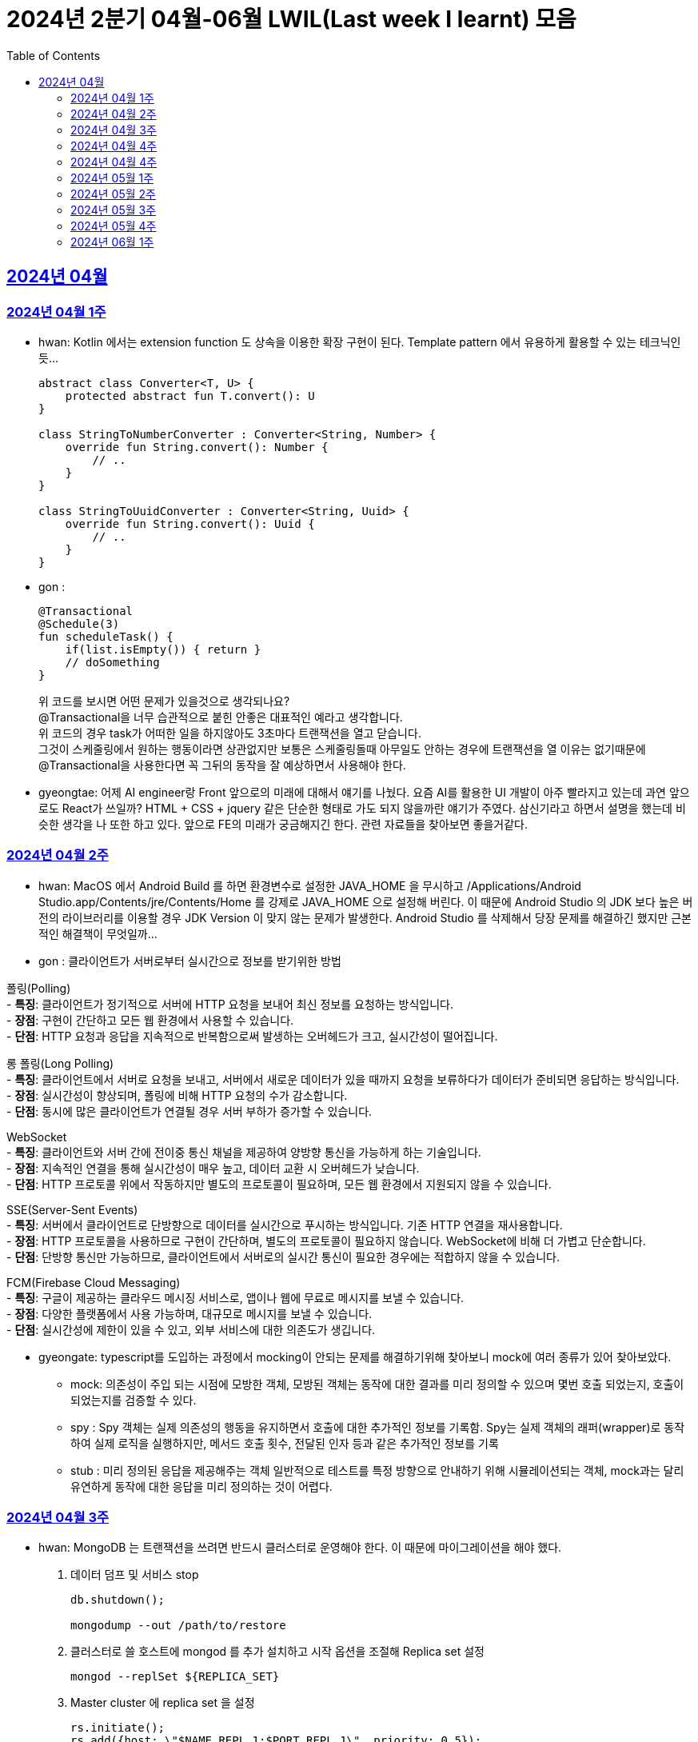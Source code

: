= 2024년 2분기 04월-06월 LWIL(Last week I learnt) 모음
// Metadata:
:description: Last Week I Learnt
:keywords: study, til, lwil
// Settings:
:doctype: book
:toc: left
:toclevels: 4
:sectlinks:
:icons: font

[[section-202404]]
== 2024년 04월

[[section-202404-W1]]
=== 2024년 04월 1주
- hwan: Kotlin 에서는 extension function 도 상속을 이용한 확장 구현이 된다. Template pattern 에서 유용하게 활용할 수 있는 테크닉인듯...
+

[source, kotlin]
----
abstract class Converter<T, U> {
    protected abstract fun T.convert(): U
}

class StringToNumberConverter : Converter<String, Number> {
    override fun String.convert(): Number {
        // ..
    }
}

class StringToUuidConverter : Converter<String, Uuid> {
    override fun String.convert(): Uuid {
        // ..
    }
}
----

- gon :
+

[source, kotlin]
----
@Transactional
@Schedule(3)
fun scheduleTask() {
    if(list.isEmpty()) { return }
    // doSomething
}
----
+

위 코드를 보시면 어떤 문제가 있을것으로 생각되나요? +
@Transactional을 너무 습관적으로 붙힌 안좋은 대표적인 예라고 생각합니다. +
위 코드의 경우 task가 어떠한 일을 하지않아도 3초마다 트랜잭션을 열고 닫습니다. +
그것이 스케줄링에서 원하는 행동이라면 상관없지만 보통은 스케줄링돌때 아무일도 안하는 경우에 트랜잭션을 열 이유는 없기때문에 +
@Transactional을 사용한다면 꼭 그뒤의 동작을 잘 예상하면서 사용해야 한다.

- gyeongtae: 어제 AI engineer랑 Front 앞으로의 미래에 대해서 얘기를 나눴다. 요즘 AI를 활용한 UI 개발이 아주 빨라지고 있는데 과연 앞으로도 React가 쓰일까? HTML + CSS + jquery 같은 단순한 형태로 가도 되지 않을까란 얘기가 주였다. 삼신기라고 하면서 설명을 했는데 비슷한 생각을 나 또한 하고 있다. 앞으로 FE의 미래가 궁금해지긴 한다. 관련 자료들을 찾아보면 좋을거같다.

[[section-202404-W2]]
=== 2024년 04월 2주
- hwan: MacOS 에서 Android Build 를 하면 환경변수로 설정한 JAVA_HOME 을 무시하고 /Applications/Android Studio.app/Contents/jre/Contents/Home 를 강제로 JAVA_HOME 으로 설정해 버린다. 이 때문에 Android Studio 의 JDK 보다 높은 버전의 라이브러리를 이용할 경우 JDK Version 이 맞지 않는 문제가 발생한다. Android Studio 를 삭제해서 당장 문제를 해결하긴 했지만 근본적인 해결책이 무엇일까...

- gon : 
클라이언트가 서버로부터 실시간으로 정보를 받기위한 방법

폴링(Polling) +
- **특징**: 클라이언트가 정기적으로 서버에 HTTP 요청을 보내어 최신 정보를 요청하는 방식입니다. +
- **장점**: 구현이 간단하고 모든 웹 환경에서 사용할 수 있습니다. +
- **단점**: HTTP 요청과 응답을 지속적으로 반복함으로써 발생하는 오버헤드가 크고, 실시간성이 떨어집니다.

롱 폴링(Long Polling) +
- **특징**: 클라이언트에서 서버로 요청을 보내고, 서버에서 새로운 데이터가 있을 때까지 요청을 보류하다가 데이터가 준비되면 응답하는 방식입니다. +
- **장점**: 실시간성이 향상되며, 폴링에 비해 HTTP 요청의 수가 감소합니다. +
- **단점**: 동시에 많은 클라이언트가 연결될 경우 서버 부하가 증가할 수 있습니다. 

WebSocket +
- **특징**: 클라이언트와 서버 간에 전이중 통신 채널을 제공하여 양방향 통신을 가능하게 하는 기술입니다. +
- **장점**: 지속적인 연결을 통해 실시간성이 매우 높고, 데이터 교환 시 오버헤드가 낮습니다. +
- **단점**: HTTP 프로토콜 위에서 작동하지만 별도의 프로토콜이 필요하며, 모든 웹 환경에서 지원되지 않을 수 있습니다.

SSE(Server-Sent Events) +
- **특징**: 서버에서 클라이언트로 단방향으로 데이터를 실시간으로 푸시하는 방식입니다. 기존 HTTP 연결을 재사용합니다. +
- **장점**: HTTP 프로토콜을 사용하므로 구현이 간단하며, 별도의 프로토콜이 필요하지 않습니다. WebSocket에 비해 더 가볍고 단순합니다. +
- **단점**: 단방향 통신만 가능하므로, 클라이언트에서 서버로의 실시간 통신이 필요한 경우에는 적합하지 않을 수 있습니다.

FCM(Firebase Cloud Messaging) +
- **특징**: 구글이 제공하는 클라우드 메시징 서비스로, 앱이나 웹에 무료로 메시지를 보낼 수 있습니다. +
- **장점**: 다양한 플랫폼에서 사용 가능하며, 대규모로 메시지를 보낼 수 있습니다. +
- **단점**: 실시간성에 제한이 있을 수 있고, 외부 서비스에 대한 의존도가 생깁니다.

- gyeongate: typescript를 도입하는 과정에서 mocking이 안되는 문제를 해결하기위해 찾아보니 mock에 여러 종류가 있어 찾아보았다. 
  * mock: 의존성이 주입 되는 시점에 모방한 객체, 모방된 객체는 동작에 대한 결과를 미리 정의할 수 있으며 몇번 호출 되었는지, 호출이 되었는지를 검증할 수 있다.
  * spy : Spy 객체는 실제 의존성의 행동을 유지하면서 호출에 대한 추가적인 정보를 기록함. Spy는 실제 객체의 래퍼(wrapper)로 동작하여 실제 로직을 실행하지만, 메서드 호출 횟수, 전달된 인자 등과 같은 추가적인 정보를 기록
  * stub : 미리 정의된 응답을 제공해주는 객체 일반적으로 테스트를 특정 방향으로 안내하기 위해 시뮬레이션되는 객체, mock과는 달리 유연하게 동작에 대한 응답을 미리 정의하는 것이 어렵다.


[[section-202404-W3]]
=== 2024년 04월 3주
- hwan: MongoDB 는 트랜잭션을 쓰려면 반드시 클러스터로 운영해야 한다. 이 때문에 마이그레이션을 해야 했다. 
+

. 데이터 덤프 및 서비스 stop
+

[source, shell]
----
db.shutdown();

mongodump --out /path/to/restore
----
+

. 클러스터로 쓸 호스트에 mongod 를 추가 설치하고 시작 옵션을 조절해 Replica set 설정
+

[source, shell]
----
mongod --replSet ${REPLICA_SET}
----
+

. Master cluster 에 replica set 을 설정
+

[source, shell]
----
rs.initiate();
rs.add({host: \"$NAME_REPL_1:$PORT_REPL_1\", priority: 0.5});
----
+

. master cluster 의 mongosh 에 접속후 dump 한 데이터를 import
+

[source, shell]
----
mongorestore /path/to/restore
----

+
. 데이터 정상 이동여부를 확인.
+

[source, shell]
----
db.collection.count()
----

- gon : `@ConditionalOnProperty` 는 조건부 빈 생성을 위한 주석Annotation이다. @ConditionalOnProperty는 주어진 속성(프로퍼티)이 특정한 값을 가질 때만 스프링 빈을 생성하거나 설정하도록 합니다.
yml이나 application.properties에 특정한 값이 있을때만 bean을 등록하게끔 할 수 있다.
문법은 다음과 같다
+

[source, kotlin]
----
@Configuration
@ConditionalOnProperty(name = ["myapp.feature.enabled"], havingValue = "true")
class MyFeatureConfiguration {

    @Bean
    fun myFeatureService(): MyFeatureService {
        return MyFeatureService()
    }

}
----


- wongue: Xcode 의 min deployment target 을 ios 업데이트 마다 재깍재깍 올려주는게 좋다. +
애플은 새로운 ios 버전 배포 이후, 가끔씩 이전 버전의 ios 지원을 걍 날려버리고, 따로 경고나 빌드시 오류를 주지 않는 경우가 종종 발생한다.

[[section-202404-W4]]
=== 2024년 04월 4주
- hwan: HTTP GET 에 Body 를 보내는 행위는 '일반적' 으로 잘못된 행위라고 인식해 왔다. 그러나 그걸 잘못되었다고 인식하는 것은 잘못되었다. HTTP 를 정의한 link:https://www.rfc-editor.org/rfc/rfc2616#section-4.3[RFC 2616] 에서는 
+

> entity-body 맥락을 정의하지 않은 요청이 message-body 를 포함한 경우 이를 되도록(SHOULD) 무시하도록 구현해야 한다
+

라는 구문이 있었다. 그러나 2014년에 HTTP 를 새로 정의한 RFC 7230 부터 RFC 7237 중 link:https://datatracker.ietf.org/doc/html/rfc7231#section-4.3[RFC 7231] 에 따르면 원래의 정의가 제거되었을 뿐 아니라 GET 요청에 대한 정의도 다음과 같이 변경되었다.
+

> GET 요청의 payload(맥락상 message-body) 는 정의된 맥락을 가지지 않는다. payload body 를 가진 GET 요청은, (서버측에서) 요청을 거절하기 위한 구현을 추가해야 할 수도 있다.
+

즉, Request body 를 포함한 GET 요청을 거부할지 말지는 서버의 몫이며 RFC 에서는 잘못되었다는 표현을 하지 않도록 변경되었다는 것이다. 10년 전에 변경된 사양을 이제서야 알게 되다니 부끄러운 한 주였다. 다만, 문서에서 이를 허용해 줬다 해서 GET 에 request body 를 담는 구현을 허용할지 말지를 가지고 싸우는 일은 피했으면 좋겠다. 예를 들어 GET 요청의 경우 복수 개의 parameter 를 표현하는 일은 대부분 번거롭다.
+

[source, shell]
----
GET https://my-site/user/profiles/ABCD,EFGH,IJKL,MNOP,QRST,UVWX

또는

GET https://my-site/user?profile=ABCD&profile=EFGH&profile=IJKL&profile=MNOP&profile=QRST&profile=UVWX
----
+

어느 쪽이던 표현이 깔끔하지 않다. 이런 경우 request body 를 포함한 GET method 를 허용하는 것도 고려한다던가 하는 유연함을 가지는 것도 좋을 것 같다.

- gyeongtae: 도메인이란 문제의 영역을 말하고 문제의 영역을 어떻게 동작하게 만들 것인지가 DDD의 본질이라고 한다. 그리고 문제의 특정 영역을 동작시키기 위한 모델이 존재할 텐데, 이것을 도메인 모델이라고 하고 도메인 모델은 곧 코드가 된다. 그리고 이 코드는 자체만으로 도메인을 설명하는 문서 역할을 하게 된다. 아예 문서가 필요없다고 할 순 없지만 도메인 지식으로부터 표현된 도메인 모델 즉, 코드로도 비즈니스가 이해될 수 있게 작성하면 따로 문서가 필요 없을것이라고 한다.

- gon: 최근에 재미있는 에러 상황을 공유 받았는데 +
os가 절전모드등 비용 감소 모드에 들어갓다가 서버가 요청을 받으니 첫번째 요청은 무조건 실패로 나는 문제였습니다. +
실패의 이유는 Jpa가 db의 트랜잭션을 가져올려다 커넥션 타임아웃으로 에러가 발생하였습니다. +
이유는 절전모드로 쓰레드기아상태가 된 상태에서 히카리cp의 housekeeper가 스레드를 할당받지못해 커넥션을 새로 맺지못했고 커넥션풀에는 만료된 커넥션만 쌓여서 그렇습니다 +
해당 에러에서 배워야할 교훈 : 우리의 서버가 항상 쓰레드를 잘 받고 돌아갈꺼라고만 생각하진 말자


[[section-202404-W4]]
=== 2024년 04월 4주

- gyeongtae:
+

[source, kotlin]
----
@GetMapping("/somePath")
fun forwardToIndex(httpServletResponse: HttpServletResponse) = "forward:/index.html'
----
+

[source, kotlin]
----
@GetMapping("/somePath")
fun redirectToIndex(httpServletResponse: HttpServletResponse) = "redirect:/index.html'
----
+

각각은 servlet에서 특정 url 요청을 index.html로 전달하는 요청이다. 이 기능을 이용해서 front-end router로 요청을 전달하려 했지만 이 둘의 차이 때문에 redirect에서는 svelte router가 동작하지 않았다. 이유는 다음과 같다. 
+
--
** forward: Servlet에서의 getServletContext() method에서 얻은 RequestDispatcher 클래스를 사용하여 받은 요청을 지정된 URL 페이지로 바꾸어 응답합니다. 이 때 client URL이 바뀌진 않습니다. 
** redirect: 302 혹은 303 상태코드 반환과 함께 client쪽에서 지정된 URL로 새롭게 요청을 보냅니다. 이 때 client URL이 바뀝니다.
--
+

왜냐하면 forward는 내부적으로 지정된 resource를 client에 영향을 미치지 않고 전달하지만 redirect는 요청 client URL에 영향을 미칩니다. forward는 내부적으로 지정된 resource를 client에 바로 반환하지만 reidrect는 302 혹은 303 상태코드를 반환하게 한 후 redirect를 client가 직접 수행하게 하여 client는 요청을 두 번 해야 원하는 resource를 전달 받을 수 있습니다.
+

이 차이로 인하여 외부 client url이 index.html로 변하면서 빈 페이지만 보였던 것입니다. 이 문제를 forward로 바꾸면 내부적으로는 index.html resource를 return 하지만 client 요청 자체는 바뀌지 않기때문에 routing url로 index.html에 요청을 할 수 있어 routing 되는데 문제가 없던 것입니다.

- gon : 읽고있는 중이라 정리는 아직 못했지만 너무 좋은 글이라 공유하여봅니다 +
https://guruma.github.io/posts/2018-11-18-Continuation-Concept/ +
cps 스타일에 대한 정석같은 아티클입니다

- hwan: IntelliJ 2022 -> 2023 업데이트 이후 Run/Debug Configurations 툴바 기능이 이상하게 바뀌어 매우 성가시다. 'Recent Configurations' 항목이 추가되며 기존에 만들어 둔 Configurations 들의 순서를 제 멋대로 바꾸는 현상이 발생하기 때문이다. 이 기능을 끌 방법을 찾아봤지만 딱히 없어 두배로 성가시다. 다만 전 세계의 다른 동료 개발자들도 이 기능을 굉장히 마음에 들지 않아 하는 것 같다. link:https://youtrack.jetbrains.com/issue/IJPL-119723/Run-widget-show-all-run-configurations-by-default[IntelliJ IDEA Bug Tracker] 에 대놓고 이 이슈가 있는 걸로 봐서는 조만간 업데이트가 있을 거라는 희망을 가져도... 되겠지?


[[section-202405-W1]]
=== 2024년 05월 1주

- gyeongtae: webflux나 webClient로 non-blocking I/O로 높은 처리량을 달성하여 다량의 파일 다운로드 시스템이나 크롤링 같은 시스템에서 자원적으로나 성능면으로나 큰 이득을 얻을 수 있지만 문제가 되는 부분은 처리량을 애플리케이션이 버틸 수 있나이다. 단적인 예로 pending Queue가 순식간에 꽉차버려 이후 요청이 버려지는 문제, 요청량 증가로 인한 CPU 부하 등이 있다. 이 경우엔 back pressure 매커니즘을 이용하여 처리량을 조절할 수 있는데 webflux에서는 다음과 같이 제공해줍니다. 
+

[source, kotlin]
----
@Test
fun `when limit rate set, then split into chunks`() {
    val limit = Flux.range(1, 25).limitRate(10)

    limit.subscribe(
        { value -> println(value) },
        { err -> err.printStackTrace() },
        { println("Finished!!") },
        { subscription -> subscription.request(15) }
    )

    StepVerifier.create(limit)
        .expectSubscription()
        .thenRequest(15)
        .expectNext(1, 2, 3, 4, 5, 6, 7, 8, 9, 10)
        .expectNext(11, 12, 13, 14, 15)
        .thenRequest(10)
        .expectNext(16, 17, 18, 19, 20, 21, 22, 23, 24, 25)
        .verifyComplete()
}
----
+

또는 Message Queue를 이용한 처리량 조절도 가능하다. 이벤트는 Queue로 보내고 Queue에서 받은 이벤트를 천천히 하나 씩 처리하는 방법으로 back pressure 매커니즘을 구현할 수도 있다.
+

wongue: Flutter 프로젝트에서 공식 l10n 과 buildrunner를 같이 의존하게된다면, dart run build_runner build 를 실행할 때 오류가 발생한다. 이를 해결하기 위해서는 build_runner build 직전에 pubspec.lock 파일을 삭제하면 정상적으로 codegen 이 가능해진다. 이는 다시 dart run pub get 을 실행하기 전까지는 반복해 codegen 을 수행할 수 있다.

- gon : TransactionSynchronizationManager 란?
+

Spring 프레임워크를 사용할 때 현재 코드가 트랜잭션 내에서 실행되고 있는지 확인하는 방법은 여러 가지가 있다. 그중 대표적인것이 TransactionSynchronizationManager 클래스이다. TransactionSynchronizationManager는 스프링의 org.springframework.transaction.support 패키지에 있는 유틸리티 클래스로, 현재 스레드의 트랜잭션 상태 정보에 접근할 수 있게 해준다. 이 클래스의 isActualTransactionActive() 메소드를 사용하면 현재 코드가 트랜잭션 내에서 실행되고 있는지 여부를 확인할 수 있다.

- hwan : Optional 로 감싼 field 에 JSR-301 Validation 적용하기
+

[source, kotlin]
----
@JsonProperty("name")
val name: Optional<@Size(
    min = CustomerInflowRoute.MIN_NAME_LENGTH,
    max = CustomerInflowRoute.MAX_NAME_LENGTH
) String>?,
----

[[section-202405-W2]]
=== 2024년 05월 2주

- wongue: flutter/dart test 실행환경의 pwd 는 작성된 코드의 위치가 아닌, 해당 패키지 root 이다. +
dart는 js 처럼 import 'filepath' 로 JSON 파일을 가져올 수 없다.. +
따라서 mockResponse 를 Json 파일로 저장한뒤, 이를 파일 바이트스트림으로 읽어와 httpClient 의 응답으로 끼워넣는 통합 테스트를 작성하려면, setUp코드가 복잡해지고 구조 변경에 취약한 테스트 코드가 작성될 수 밖에 없다.

- hwan: Typescript 에서 kotlin, dart, swift 의 extension function 을 구현하는 방법
+

[source, typescript]
----
declare global {
    interface Date {
        toHumanReadableISOString(): string;
    }
}

Date.prototype.toHumanReadableISOString = function(): string {
    return this.toISOString().replace('T', ' ').replace('Z', '');
};

export {}; // Ensure this file is treated as a module
----
+

[source, typescript]
----
import "./DateUtils";

const createdDate = new Date().toHumanReadableISOString();
----
+

--
prototype 남발은:

. Date 라는 타입의 global namespace 를 오염
. (중요) prototype chain 의 복잡도 증가로 인한 호출 부담 가중
--
+

의 문제가 있다. 특히 예시를 든 kotlin/dart/swift 와 육안으로 보는 모양은 같지만 내부 동작은 완전히 다르므로 남발하는 건 좋지 않다. 전자 언어들의 경우 extension 은 일종의 문법 설탕에 불과하기 때문에 실행 성능에 영향을 미치지 않지만 javascript 환경에서는 실행 성능에 영향을 조금씩 끼치기 때문이다.
+

그러나 typescript compiler 는 `import "./DateUtils"`; 구문이 없다면 이 interface augmentation 을 제대로 컴파일 하지 않는다. 즉 컴파일 타임에서의 맥락 한정 효과는 여전히 유효하다는 의미. 따라서 typescript 를 계속 사용할 것이라면 위의 technique 는 코드 가독성에 도움이 될 것 같다. 기능이 정말 보편적이라면 고려해 볼 만한 technique 인 것 같다.

- gon : MMU 내부에는 TLB라는 캐시가 존재하는데, 이는 자주 사용되는 가상 주소의 변환 결과를 저장하여 변환 과정의 속도를 향상시킵니다.

[[section-202405-W3]]
=== 2024년 05월 3주

- wongue: 지난 1년 반동안 50명 이상의 개발자분들을 지켜보뎌 포스트, 강의 제작, 문서작성을 목표로 삼았지만, 이를 달성하는 데 실패하는 경우 종종 볼 수 있었습니다. +
이를 보고 원인을 생각해본뒤, 다음과 같은 결론을 얻었습니다. +
정보 습득과 정보 생산의 단계를 구분하지 않으면, 실제로 작업을 수행할때 지불하게 되는 코스트 (인지적, 시간적 비용) 추산에 실패하기 떄문에, 성공적인 리스크 관리를 수행하기 힘들다. +
'이번기회에 공부하면서 준비해봐야지~' 와 같은 마인드로 접근하면, 공부도, 목표 달성도(문서기여, 강의제작, 포스트작성)도 둘다 실패할 확률이 높다는 것입니다. +
저는 새로운 지식을 이해 하는데에도, 변증법적 패턴이 필수적이라 생각하는데요, +

1. 기존 패러다임과 나의 지식수준을 동기화 Thesis +
2. 기존 패터다임에 의문을 던지고, 도전. Antithesis +
3. 자기 자신만의 언어와 개념으로 원 주제를 재구성, 이해를 심화하는 과정. Synthesis

+

대부분 '학습' 은 1번 과정을 의미하는거라고 생각합니다. +
하지만, 정말 유의미한 '새로운 정보' 를 생성하기 위해서는 2번을 넘어 3번 과정까지 진행이 되어야 원 자료의 열화 복제가 아닌 의미 있는 자료를 생성 할 수 있는데, +
각 단계별로 소요되는 시간은, 뒤로 갈수록 요구되는 시간이 더 늘어나는 경향성을 보입니다. +
따라서, 알지 못하는 부분을 공부해 새로운 정보를 생산하기 위해서는, 학습 뒤에 있는 숨은 비용을 추정하기 힘들기 때문에, 충분한 버퍼기간을 두고, 단계를 구분해 진행하는것이 좋다는 결론입니다. +
가장 추천하는것은, 학습과 정보 생산을 분리하고, 이해가 심화된 주제에 대해서만 진행하는것을 추천합니다. +

- hwan: IntelliJ 2022 -> 2023 업데이트 이후 Run/Debug Configurations 툴바 기능이 이상하게 바뀌어 매우 성가시다. 'Recent Configurations' 항목이 추가되며 기존에 만들어 둔 Configurations 들의 순서를 제 멋대로 바꾸는 현상이 발생하기 때문이다. 이 기능을 끌 방법을 찾아봤지만 딱히 없어 두배로 성가시다. 다만 전 세계의 다른 동료 개발자들도 이 기능을 굉장히 마음에 들지 않아 하는 것 같다. link:https://youtrack.jetbrains.com/issue/IJPL-119723/Run-widget-show-all-run-configurations-by-default[IntelliJ IDEA Bug Tracker] 에 대놓고 이 이슈가 있는 걸로 봐서는 조만간 업데이트가 있을 거라는 희망을 가져도... 되겠지?

- gon : MySql 8.0부터 해시조인이 도입되었습니다. 주로 inner join에서 사용됩니다.
아래는 해시조인의 정의입니다.

> 해시 조인 (Hash Join)
>
> 해시 조인은 해시 테이블을 이용하여 조인 조건을 만족하는 행을 찾는 방식이다. 주로 인덱스가 없는 큰 테이블에 사용됩니다. 다음과 같이 동작한다
>
> 1. 빌드 단계: 작은 테이블의 조인 키에 대해 해시 테이블을 생성합니다. +
> 2. 프로브 단계: 큰 테이블의 각 행에 대해 해시 테이블을 조회하여 조인 조건을 만족하는 행을 찾습니다.
> 
> 해시 조인은 특히 메모리 내에서 수행될 때 매우 빠르며, 큰 테이블의 조인에 적합합니다. +
> 메모리 제약이 있을 경우 디스크를 사용할 수 있으며, 이는 성능에 영향을 줄 수 있습니다.
성능 이점이나 MySql에서 어떻게 동작하는지는 다음주에...

- gyeongtae: MVVM 패턴은 view model 사이에 ViewModel을 껴넣어 model을 view로 부터 독립시키기 위함

    - 기존 MVC 모델은 Model이 그대로 view에 쓰이기 때문에 비즈니스 로직이 view로 인하여 변경되는 문제를 해결합니다.
    - 개발자는 뷰 모델을 테스트하여 뷰를 사용하지 않고 뷰 모델 및 모델에 대한 단위테스트를 만들 수 있고 뷰에서 사용하는 것과 정확히 동일한 테스트가 가능합니다. 
    - Model은 애플리케이션의 데이터와 비즈니스 로직을 관리합니다. domain 문제를 해결하기 위한 정보와 로직이 들어있는 모델이므로 view 보단 문제의 영역에 관심사가 쏠려있습니다.
    - View는 사용자 인터페이스 입니다. 사용자 이벤트를 받아 View Model에 전달합니다.
    - ViewModel은 Model과 View 사이에 중재자 역할을합니다. 존재함으로써 domain 로직과 view 로직의 경계를 정의합니다. 데이터 바인딩을 통해 Model의 데이터를 view로 전달하고 사용자의 입력을 model에 반영합니다. 

장점만 있는 것은 아닙니다. 

    - 코드가 많아지기 때문에 오히려 단순 애플리케이션에선 코드 복잡도만 상승시킵니다. 
    - 패턴에 대한 난이도가 있기 때문에 익숙해지는데 시간이 걸립니다. 
    - 데이터 바인딩은 복잡한 알고리즘 또는 데이터셋의 자주 업데이트 Thread Blocking 등으로 성능 저하가 발생할 수 있기 때문에 데이터 바인딩으로 인한 UI 병목이 발생할 수 있습니다.


[[section-202405-W4]]
=== 2024년 05월 4주

- gon : 클로저에 대해 개념이 모호했는데 이번에 공부하면서 좀 잡힌거같다 + 
간단히 한문장으로 요약하자면 "클로저는 함수 내부에서 선언된 함수가 외부 함수의 변수에 접근할 수 있도록 하는 기능을 말합니다."

- hwan: javascript 의 non-`async` 맥락에서 결과를 기다릴 필요가 없는 `async`-`await` 가 필요할 때, link:https://developer.mozilla.org/en-US/docs/Glossary/IIFE[IIFE] 를 이용해 문제를 해결할 수 있다. 이 기법은 예를 들어 어떤 동작 이후 비동기로 서버에 log 를 보낸다던가 하는 시나리오에서 유용하다. 내가 실제로 유용하게 사용하는 경우는 async getter 를 구현할 경우다.
+

[source,javascript]
----
// myFunction 은 async function 이 아니기 때문에 내부에서 await 를 쓸 수 없음
function myFunction() {
    doMyJob();

    (async() {
        // await 사용가능
        const result = await sendLog();
        if (!result) {
            console.debug("Log 전송에 문제가 발생했습니다.");
        }
    })();
}
----
+

.async getter 구현 예제
[source,javascript]
----
import * as fs from "node:fs"

class UserSettings {
    // returns Promise<string>
    get loginUserName() {
        return (async() {
            try {
                const configFile = await fs.readFile('/config.txt', { encoding: 'utf8' });
                const key = "username";
                const regex = new RegExp(`^${key}=(.*)$`, 'm');
                const match = data.match(regex);
                if (match) {
                    return match[1];
                } else {
                    return Promise.reject();
                }
            } catch (err) {
                return Promise.reject();
            }
        }
    })();
}
----

- jaewon: 도메인 주도 개발에 관해 공부하다가 바운디드 컨텍스트(Bounded Context)라는 개념이 흥미로워서 정리해 보았습니다.
+
Bounded Context::
하나의 도메인 모델임에도 관점에 따라 다른 맥락을 갖게 되는 경우가 있다.
+
예를 들어, 배송 관점에서 본 “상품”은 고객에게 실제 배송되는 물리적 상품을 의미하고, 카탈로그 관점에서 본 “상품”은 상품 가격이나 사진 등의 내용을 담고 있는 정보의 단위를 의미한다. 이런 경우, 도메인 모델의 일관성이 유지될 수 있도록 맥락에 따라 도메인 모델을 분리해서 볼 필요가 있다.
+
바운디드 컨텍스트(Bounded Context)는 하나의 도메인 모델이 갖는 맥락이 지나치게 광범위해지는 것을 막고, 특정 범위 내에서의 일관성이 유지될 수 있도록 정의한 도메인 모델의 경계를 뜻한다. 도메인 모델은 실제 세계의 복잡한 시스템을 이해하는 데 도움을 주기 위해 구조화한 개념이기 때문에 경계 없이는 존재할 수가 없다.
+
소프트웨어 엔지니어는 도메인 모델의 경계를 전략적으로 선택함으로써 도메인 전문가와 공유하고 있는 멘탈 모델과 도메인 모델 간의 일관성을 각기 다른 맥락 내에서 유지할 수 있다.
+
Context Map::
컨텍스트 맵(Context Map)은 말 그대로 바운디드 컨텍스트 간의 관계를 지도 형태로 표현한 것으로, 전체 비즈니스를 조망할 수 있는 시각 자료로도 활용할 수 있다.

- gyeongtae:
+
kotlin Nothing vs JS never
+
공통점 : 두 타입 모두 함수가 반환되지 않음을 보장하지 않음을 표현하기 위한 타입입니다. 이 타입이 선언된 함수에서 함수를 종료하는 action (throw exception or System.exit(0), etc...) 이 발생하지 않으면 컴파일 에러를 발생시켜 함수가 값을 반환하지 않고 예외를 던지거나 종료됨을 알리는데 사용됩니다. 
+
사용 예 
+
[source, javascript]
----
function validateFail(userId: number): never {
    // 실패 로직 
    throw new Error(`this ${userId} is wrong userId. Please check your UserId`);
}
----
+
[source, kotlin]
----
fun validateFail(userId: Long): Nothing {
    // 실패 로직 
    throw IllegalArgumentException(`this ${userId} is wrong userId. Please check your UserId`)
}
----
+
차이점
+
사용되는 언어가 다를 뿐 공부하면서 큰 차이를 느끼지 않습니다. 추후에 더 차이점을 찾아볼 예정입니다.

[[section-202406-W1]]
=== 2024년 06월 1주
- gon : 팬텀리드, 반복가능하지않는 조회, 더티리드는 트랜잭션내에 격리수준에 따라 일어나는 현상을 말한다.

- 팬텀 리드: 트랜잭션 내에서 동일한 쿼리로 읽었을 때 결과의 개수가 달라지는 것.
- 반복 불가능한 조회: 트랜잭션 내에서 동일한 쿼리로 조회할 때 레코드의 값이 달라지는 것.
- 더티 리드: 다른 트랜잭션에서 커밋되지 않은 상태의 데이터를 조회하는 것.
